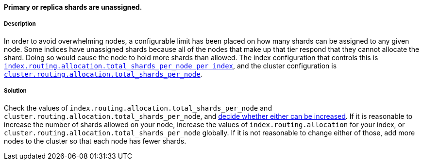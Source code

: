 [[shards-limit-allocation-decider]]

[discrete]
==== Primary or replica shards are unassigned.

[discrete]
===== Description
In order to avoid overwhelming nodes, a configurable limit has been placed on how many shards can be assigned to any given node. Some
indices have unassigned shards because all of the nodes that make up that tier respond that they cannot allocate the shard. Doing so would
 cause the node to hold more shards than allowed. The index configuration that controls this is
 <<allocation-total-shards, `index.routing.allocation.total_shards_per_node per index`>>, and the cluster configuration is
 <<allocation-total-shards, `cluster.routing.allocation.total_shards_per_node`>>.

[discrete]
===== Solution
Check the values of `index.routing.allocation.total_shards_per_node` and `cluster.routing.allocation.total_shards_per_node`, and
<<size-your-shards, decide whether either can be increased>>. If it is reasonable to
increase the number of shards allowed on your node, increase the values of `index.routing.allocation` for your index, or
`cluster.routing.allocation.total_shards_per_node` globally. If it is not reasonable to change either of those, add more nodes to the
cluster so that each node has fewer shards.
